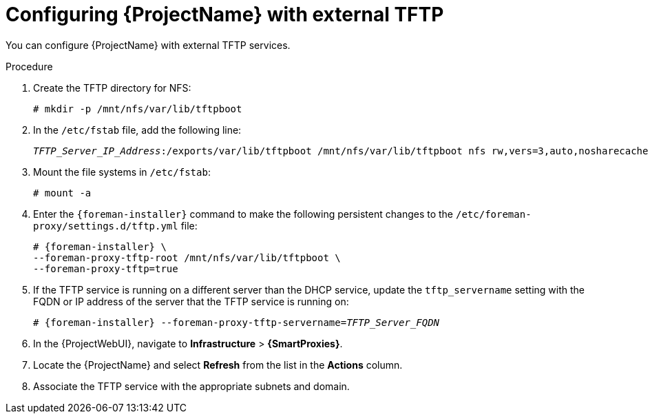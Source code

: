[id="configuring-external-tftp_{context}"]
= Configuring {ProjectName} with external TFTP

You can configure {ProjectName} with external TFTP services.

.Procedure
. Create the TFTP directory for NFS:
+
[options="nowrap"]
----
# mkdir -p /mnt/nfs/var/lib/tftpboot
----
. In the `/etc/fstab` file, add the following line:
+
[options="nowrap" subs="+quotes"]
----
_TFTP_Server_IP_Address_:/exports/var/lib/tftpboot /mnt/nfs/var/lib/tftpboot nfs rw,vers=3,auto,nosharecache,context="system_u:object_r:tftpdir_rw_t:s0" 0 0
----
. Mount the file systems in `/etc/fstab`:
+
[options="nowrap"]
----
# mount -a
----
. Enter the `{foreman-installer}` command to make the following persistent changes to the `/etc/foreman-proxy/settings.d/tftp.yml` file:
+
[options="nowrap" subs="+quotes,attributes"]
----
# {foreman-installer} \
--foreman-proxy-tftp-root /mnt/nfs/var/lib/tftpboot \
--foreman-proxy-tftp=true
----
. If the TFTP service is running on a different server than the DHCP service, update the `tftp_servername` setting with the FQDN or IP address of the server that the TFTP service is running on:
+
[options="nowrap" subs="+quotes,attributes"]
----
# {foreman-installer} --foreman-proxy-tftp-servername=_TFTP_Server_FQDN_
----
. In the {ProjectWebUI}, navigate to *Infrastructure* > *{SmartProxies}*.
. Locate the {ProjectName} and select *Refresh* from the list in the *Actions* column.
. Associate the TFTP service with the appropriate subnets and domain.
